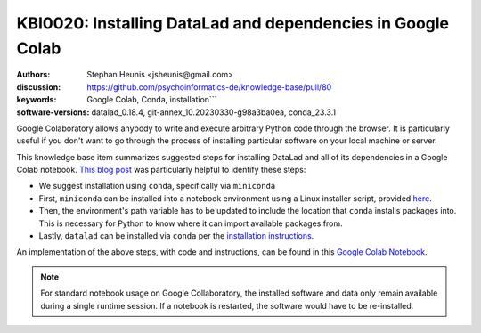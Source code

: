 .. index::
   single: datalad;installation

KBI0020: Installing DataLad and dependencies in Google Colab
============================================================

:authors: Stephan Heunis <jsheunis@gmail.com>
:discussion: https://github.com/psychoinformatics-de/knowledge-base/pull/80
:keywords: Google Colab, Conda, installation```
:software-versions: datalad_0.18.4, git-annex_10.20230330-g98a3ba0ea, conda_23.3.1

Google Colaboratory allows anybody to write and execute arbitrary Python code
through the browser. It is particularly useful if you don't want to go through
the process of installing particular software on your local machine or server.

This knowledge base item summarizes suggested steps for installing DataLad and
all of its dependencies in a Google Colab notebook. `This blog post`_ was
particularly helpful to identify these steps:

- We suggest installation using ``conda``, specifically via ``miniconda``
- First, ``miniconda`` can be installed into a notebook environment using a
  Linux installer script, provided `here`_.
- Then, the environment's path variable has to be updated to include the
  location that ``conda`` installs packages into. This is necessary for Python to
  know where it can import available packages from.
- Lastly, ``datalad`` can be installed via ``conda`` per the
  `installation instructions`_.

An implementation of the above steps, with code and instructions, can be found
in this `Google Colab Notebook`_.

.. note::
  
  For standard notebook usage on Google Collaboratory, the installed
  software and data only remain available during a single runtime session. If
  a notebook is restarted, the software would have to be re-installed.

.. _here: https://docs.conda.io/en/latest/miniconda.html#linux-installers
.. _installation instructions: https://www.datalad.org/#install
.. _Google Colab Notebook: https://colab.research.google.com/drive/1SR-I-BDxQ5bHUKjABYI1Uu4HFlfDjOYE
.. _This blog post: https://towardsdatascience.com/conda-google-colab-75f7c867a522


